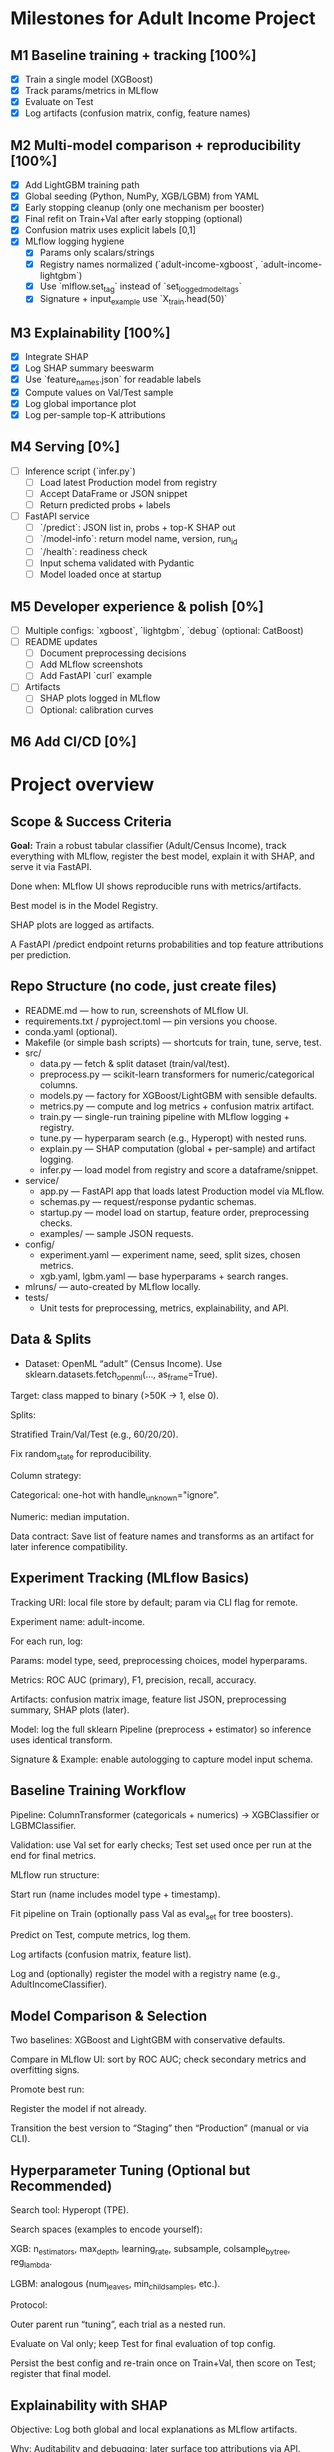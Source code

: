 # TILTLE: Project: MLflow + XGBoost/LightGBM, SHAP, FastAPI (Adult Income)

* Milestones for Adult Income Project
** M1 Baseline training + tracking [100%]
   - [X] Train a single model (XGBoost)
   - [X] Track params/metrics in MLflow
   - [X] Evaluate on Test
   - [X] Log artifacts (confusion matrix, config, feature names)

** M2 Multi-model comparison + reproducibility [100%]
   - [X] Add LightGBM training path
   - [X] Global seeding (Python, NumPy, XGB/LGBM) from YAML
   - [X] Early stopping cleanup (only one mechanism per booster)
   - [X] Final refit on Train+Val after early stopping (optional)
   - [X] Confusion matrix uses explicit labels [0,1]
   - [X] MLflow logging hygiene
     - [X] Params only scalars/strings
     - [X] Registry names normalized (`adult-income-xgboost`, `adult-income-lightgbm`)
     - [X] Use `mlflow.set_tag` instead of `set_logged_model_tags`
     - [X] Signature + input_example use `X_train.head(50)`

** M3 Explainability [100%]
   - [X] Integrate SHAP
   - [X] Log SHAP summary beeswarm
   - [X] Use `feature_names.json` for readable labels
   - [X] Compute values on Val/Test sample
   - [X] Log global importance plot
   - [X] Log per-sample top-K attributions

** M4 Serving [0%]
   - [ ] Inference script (`infer.py`)
     - [ ] Load latest Production model from registry
     - [ ] Accept DataFrame or JSON snippet
     - [ ] Return predicted probs + labels
   - [ ] FastAPI service
     - [ ] `/predict`: JSON list in, probs + top-K SHAP out
     - [ ] `/model-info`: return model name, version, run_id
     - [ ] `/health`: readiness check
     - [ ] Input schema validated with Pydantic
     - [ ] Model loaded once at startup

** M5 Developer experience & polish [0%]
   - [ ] Multiple configs: `xgboost`, `lightgbm`, `debug` (optional: CatBoost)
   - [ ] README updates
     - [ ] Document preprocessing decisions
     - [ ] Add MLflow screenshots
     - [ ] Add FastAPI `curl` example
   - [ ] Artifacts
     - [ ] SHAP plots logged in MLflow
     - [ ] Optional: calibration curves

** M6 Add CI/CD [0%]
* Project overview
** Scope & Success Criteria

**Goal:** Train a robust tabular classifier (Adult/Census Income), track everything
with MLflow, register the best model, explain it with SHAP, and serve it via
FastAPI.

Done when: MLflow UI shows reproducible runs with metrics/artifacts.

Best model is in the Model Registry.

SHAP plots are logged as artifacts.

A FastAPI /predict endpoint returns probabilities and top feature attributions
per prediction.

** Repo Structure (no code, just create files)

- README.md — how to run, screenshots of MLflow UI.
- requirements.txt / pyproject.toml — pin versions you choose.
- conda.yaml (optional).
- Makefile (or simple bash scripts) — shortcuts for train, tune, serve, test.
- src/
  - data.py — fetch & split dataset (train/val/test).
  - preprocess.py — scikit-learn transformers for numeric/categorical columns.
  - models.py — factory for XGBoost/LightGBM with sensible defaults.
  - metrics.py — compute and log metrics + confusion matrix artifact.
  - train.py — single-run training pipeline with MLflow logging + registry.
  - tune.py — hyperparam search (e.g., Hyperopt) with nested runs.
  - explain.py — SHAP computation (global + per-sample) and artifact logging.
  - infer.py — load model from registry and score a dataframe/snippet.
- service/
  - app.py — FastAPI app that loads latest Production model via MLflow.
  - schemas.py — request/response pydantic schemas.
  - startup.py — model load on startup, feature order, preprocessing checks.
  - examples/ — sample JSON requests.
- config/
  - experiment.yaml — experiment name, seed, split sizes, chosen metrics.
  - xgb.yaml, lgbm.yaml — base hyperparams + search ranges.
- mlruns/ — auto-created by MLflow locally.
- tests/
  - Unit tests for preprocessing, metrics, explainability, and API.

** Data & Splits

- Dataset: OpenML “adult” (Census Income). Use sklearn.datasets.fetch_openml(..., as_frame=True).

Target: class mapped to binary (>50K → 1, else 0).

Splits:

Stratified Train/Val/Test (e.g., 60/20/20).

Fix random_state for reproducibility.

Column strategy:

Categorical: one-hot with handle_unknown="ignore".

Numeric: median imputation.

Data contract: Save list of feature names and transforms as an artifact for later inference compatibility.

** Experiment Tracking (MLflow Basics)

Tracking URI: local file store by default; param via CLI flag for remote.

Experiment name: adult-income.

For each run, log:

Params: model type, seed, preprocessing choices, model hyperparams.

Metrics: ROC AUC (primary), F1, precision, recall, accuracy.

Artifacts: confusion matrix image, feature list JSON, preprocessing summary, SHAP plots (later).

Model: log the full sklearn Pipeline (preprocess + estimator) so inference uses identical transform.

Signature & Example: enable autologging to capture model input schema.

** Baseline Training Workflow

Pipeline: ColumnTransformer (categoricals + numerics) → XGBClassifier or LGBMClassifier.

Validation: use Val set for early checks; Test set used once per run at the end for final metrics.

MLflow run structure:

Start run (name includes model type + timestamp).

Fit pipeline on Train (optionally pass Val as eval_set for tree boosters).

Predict on Test, compute metrics, log them.

Log artifacts (confusion matrix, feature list).

Log and (optionally) register the model with a registry name (e.g., AdultIncomeClassifier).

** Model Comparison & Selection

Two baselines: XGBoost and LightGBM with conservative defaults.

Compare in MLflow UI: sort by ROC AUC; check secondary metrics and overfitting signs.

Promote best run:

Register the model if not already.

Transition the best version to “Staging” then “Production” (manual or via CLI).

** Hyperparameter Tuning (Optional but Recommended)

Search tool: Hyperopt (TPE).

Search spaces (examples to encode yourself):

XGB: n_estimators, max_depth, learning_rate, subsample, colsample_bytree, reg_lambda.

LGBM: analogous (num_leaves, min_child_samples, etc.).

Protocol:

Outer parent run “tuning”, each trial as a nested run.

Evaluate on Val only; keep Test for final evaluation of top config.

Persist the best config and re-train once on Train+Val, then score on Test; register that final model.

** Explainability with SHAP

Objective: Log both global and local explanations as MLflow artifacts.

Why: Auditability and debugging; later surface top attributions via API.

Plan:

Background data: Use a representative subset of transformed Train rows (post-preprocessing).

Explainer choice: TreeExplainer for tree models (works well with XGB/LGBM).

Global artifacts:

Feature importance (mean |SHAP| per feature).

Summary plot (beeswarm) for a sample of Validation/Test rows.

Dependence plots for top K features (optional).

Local artifacts:

For N sample predictions (e.g., 50), store per-row top +/− contributions as a compact JSON/CSV.

Metadata consistency: Log the mapping from one-hot columns back to original features to keep explanations human-readable.

Performance note: Compute SHAP on a subset to keep runtime reasonable; document the sample size choice.

** Inference Tooling (CLI)

infer.py goals:

Load model via models:/<name>/Production.

Accept a small batch of raw rows (e.g., from a CSV path or inline rows).

Return probabilities and predicted labels; optionally attach top 3 SHAP attributions if requested.

Artifacts used: feature list, preprocessing summary, category levels (if you choose to log them) to validate input schema.

** FastAPI Service

App responsibilities:

Load the latest Production model on startup.

Validate inputs with Pydantic (types match training schema; categorical values as strings).

Transform inputs via the logged preprocessing (already inside the sklearn Pipeline).

Endpoints:

GET /health — quick readiness check.

POST /predict — accepts a list of records; returns:

proba (float), label (int), and optional explanations (top K features with SHAP values and signs).

GET /model-info — model name, version, run_id, metrics snapshot (pulled from MLflow).

Explainability in API:

On each request (or behind a query flag), compute per-row SHAP values using the loaded booster and a cached background set.

Return only the top K absolute attributions per row for payload efficiency.

Operational details:

Input schema versioning: include a schema_version in responses; validate on request.

Error handling: return structured errors for schema mismatches or unseen columns.

Config via env vars: tracking URI, model name, attributions flag, top-K, background size.

Packaging & Run:

Uvicorn server script.

Minimal Dockerfile (optional) and a short run command in README.

Security: basic request size limits and simple rate limiting guidance.

** Testing

Unit tests:

Preprocessing: unknown category handling, missing values.

Metrics: thresholding and confusion matrix shape.

SHAP: explainer initializes; outputs match feature dimensions.

API: schema validation, happy path, and bad inputs.

Integration tests:

Full run logs expected params/metrics.

Loading a Production model and scoring a few records.

Smoke tests:

make serve then curl example request returns 200 with probabilities.

** MLflow Model Registry Workflow

Naming: AdultIncomeClassifier.

Stages: None → Staging → Production.

Transition policy:

Promote only models with ROC AUC ≥ baseline + δ on Test and no regression in F1.

Record decision notes in run tags (who/why).

Rollback: Keep previous Production version ID handy; document a one-command rollback.

** Documentation & Developer Experience

README sections:

Setup (env, MLflow UI), Train, Compare, Tune, Register, Explain, Serve.

Screenshots: MLflow runs table, artifacts pane with SHAP plots.

Example curl requests and responses (redacted of actual values).

Make targets (examples to implement):

make env, make train-xgb, make train-lgbm, make tune, make explain, make serve, make test.

Config-driven: keep knobs (splits, seeds, hyperparams, SHAP sample sizes) in YAML so runs are reproducible.

** Stretch Ideas (after core is done)

Add CatBoost baseline for comparison.

Calibrate probabilities (Platt/Isotonic) and log calibration curves.

Add drift monitors: log feature distributions and a simple PSI metric as artifacts.

Add batch scoring CLI that writes predictions + attributions to parquet.

** Build Order (Milestones)

M1: Data load + preprocessing; single baseline run with MLflow logging.

M2: Second model (XGB vs LGBM), compare in MLflow; pick a winner.

M3: Register best model; add clean Test evaluation artifacts.

M4: SHAP integration; global & local artifacts in MLflow.

M5: CLI inference that loads from registry.

M6: FastAPI service with /predict and optional per-request SHAP.

M7: Tests, docs, and optional Dockerization.
